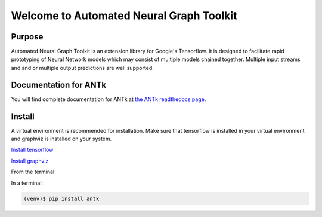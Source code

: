 =========================================
Welcome to Automated Neural Graph Toolkit
=========================================

|aaron| |docs| |pypi| 

Purpose
-------

Automated Neural Graph Toolkit is an extension library for Google's Tensorflow. It is designed to facilitate rapid prototyping of Neural Network models which may consist of multiple models chained together. Multiple input streams and and or multiple output predictions are well supported.

Documentation for ANTk
----------------------

You will find complete documentation for ANTk at `the ANTk readthedocs page`_.

.. _the ANTk readthedocs page: http://antk.readthedocs.io/en/latest/


.. |aaron| image:: docs/_static/snakelogo.png
    :alt: Aaron's web page
    :scale: 100%
    :target: https://sw.cs.wwu.edu/~tuora/aarontuor/index.html

.. |docs| image:: docs/_static/docs.gif
    :alt: Documentation
    :scale: 100%
    :target: http://antk.readthedocs.io/en/latest
    
.. |pypi| image:: docs/_static/pypi_page.gif
    :alt: pypi page
    :scale: 100%
    :target: https://pypi.python.org/pypi/antk/
    
.. _Install tensorflow: https://www.tensorflow.org/versions/r0.7/get_started/os_setup.html
.. _Install graphviz: http://www.graphviz.org/


Install
-------

A virtual environment is recommended for installation. Make sure that tensorflow is installed in your virtual environment
and graphviz is installed on your system.

`Install tensorflow`_

`Install graphviz`_

From the terminal:

In a terminal:

.. code-block:: bash

    (venv)$ pip install antk


